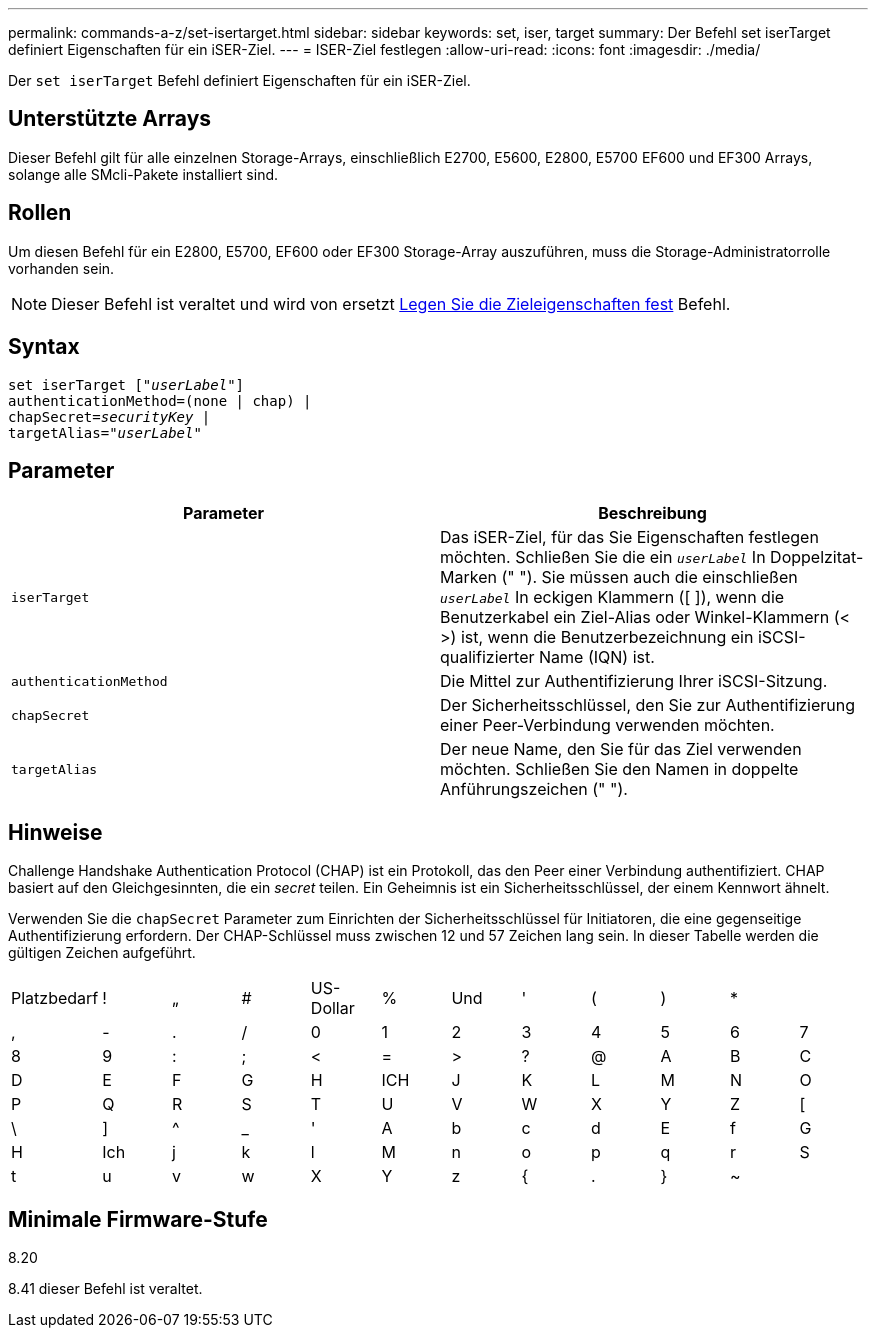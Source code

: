 ---
permalink: commands-a-z/set-isertarget.html 
sidebar: sidebar 
keywords: set, iser, target 
summary: Der Befehl set iserTarget definiert Eigenschaften für ein iSER-Ziel. 
---
= ISER-Ziel festlegen
:allow-uri-read: 
:icons: font
:imagesdir: ./media/


[role="lead"]
Der `set iserTarget` Befehl definiert Eigenschaften für ein iSER-Ziel.



== Unterstützte Arrays

Dieser Befehl gilt für alle einzelnen Storage-Arrays, einschließlich E2700, E5600, E2800, E5700 EF600 und EF300 Arrays, solange alle SMcli-Pakete installiert sind.



== Rollen

Um diesen Befehl für ein E2800, E5700, EF600 oder EF300 Storage-Array auszuführen, muss die Storage-Administratorrolle vorhanden sein.

[NOTE]
====
Dieser Befehl ist veraltet und wird von ersetzt xref:set-target.adoc[Legen Sie die Zieleigenschaften fest] Befehl.

====


== Syntax

[listing, subs="+macros"]
----
set iserTarget pass:quotes[["_userLabel_"]]
authenticationMethod=(none | chap) |
chapSecret=pass:quotes[_securityKey_] |
targetAlias=pass:quotes["_userLabel_"]
----


== Parameter

[cols="2*"]
|===
| Parameter | Beschreibung 


 a| 
`iserTarget`
 a| 
Das iSER-Ziel, für das Sie Eigenschaften festlegen möchten. Schließen Sie die ein `_userLabel_` In Doppelzitat-Marken (" "). Sie müssen auch die einschließen `_userLabel_` In eckigen Klammern ([ ]), wenn die Benutzerkabel ein Ziel-Alias oder Winkel-Klammern (< >) ist, wenn die Benutzerbezeichnung ein iSCSI-qualifizierter Name (IQN) ist.



 a| 
`authenticationMethod`
 a| 
Die Mittel zur Authentifizierung Ihrer iSCSI-Sitzung.



 a| 
`chapSecret`
 a| 
Der Sicherheitsschlüssel, den Sie zur Authentifizierung einer Peer-Verbindung verwenden möchten.



 a| 
`targetAlias`
 a| 
Der neue Name, den Sie für das Ziel verwenden möchten. Schließen Sie den Namen in doppelte Anführungszeichen (" ").

|===


== Hinweise

Challenge Handshake Authentication Protocol (CHAP) ist ein Protokoll, das den Peer einer Verbindung authentifiziert. CHAP basiert auf den Gleichgesinnten, die ein _secret_ teilen. Ein Geheimnis ist ein Sicherheitsschlüssel, der einem Kennwort ähnelt.

Verwenden Sie die `chapSecret` Parameter zum Einrichten der Sicherheitsschlüssel für Initiatoren, die eine gegenseitige Authentifizierung erfordern. Der CHAP-Schlüssel muss zwischen 12 und 57 Zeichen lang sein. In dieser Tabelle werden die gültigen Zeichen aufgeführt.

[cols="1a,1a,1a,1a,1a,1a,1a,1a,1a,1a,1a,1a"]
|===


 a| 
Platzbedarf
 a| 
!
 a| 
„
 a| 
#
 a| 
US-Dollar
 a| 
%
 a| 
Und
 a| 
'
 a| 
(
 a| 
)
 a| 
*
 a| 



 a| 
,
 a| 
-
 a| 
.
 a| 
/
 a| 
0
 a| 
1
 a| 
2
 a| 
3
 a| 
4
 a| 
5
 a| 
6
 a| 
7



 a| 
8
 a| 
9
 a| 
:
 a| 
;
 a| 
<
 a| 
=
 a| 
>
 a| 
?
 a| 
@
 a| 
A
 a| 
B
 a| 
C



 a| 
D
 a| 
E
 a| 
F
 a| 
G
 a| 
H
 a| 
ICH
 a| 
J
 a| 
K
 a| 
L
 a| 
M
 a| 
N
 a| 
O



 a| 
P
 a| 
Q
 a| 
R
 a| 
S
 a| 
T
 a| 
U
 a| 
V
 a| 
W
 a| 
X
 a| 
Y
 a| 
Z
 a| 
[



 a| 
\
 a| 
]
 a| 
^
 a| 
_
 a| 
'
 a| 
A
 a| 
b
 a| 
c
 a| 
d
 a| 
E
 a| 
f
 a| 
G



 a| 
H
 a| 
Ich
 a| 
j
 a| 
k
 a| 
l
 a| 
M
 a| 
n
 a| 
o
 a| 
p
 a| 
q
 a| 
r
 a| 
S



 a| 
t
 a| 
u
 a| 
v
 a| 
w
 a| 
X
 a| 
Y
 a| 
z
 a| 
{
 a| 
.
 a| 
}
 a| 
~
 a| 

|===


== Minimale Firmware-Stufe

8.20

8.41 dieser Befehl ist veraltet.
